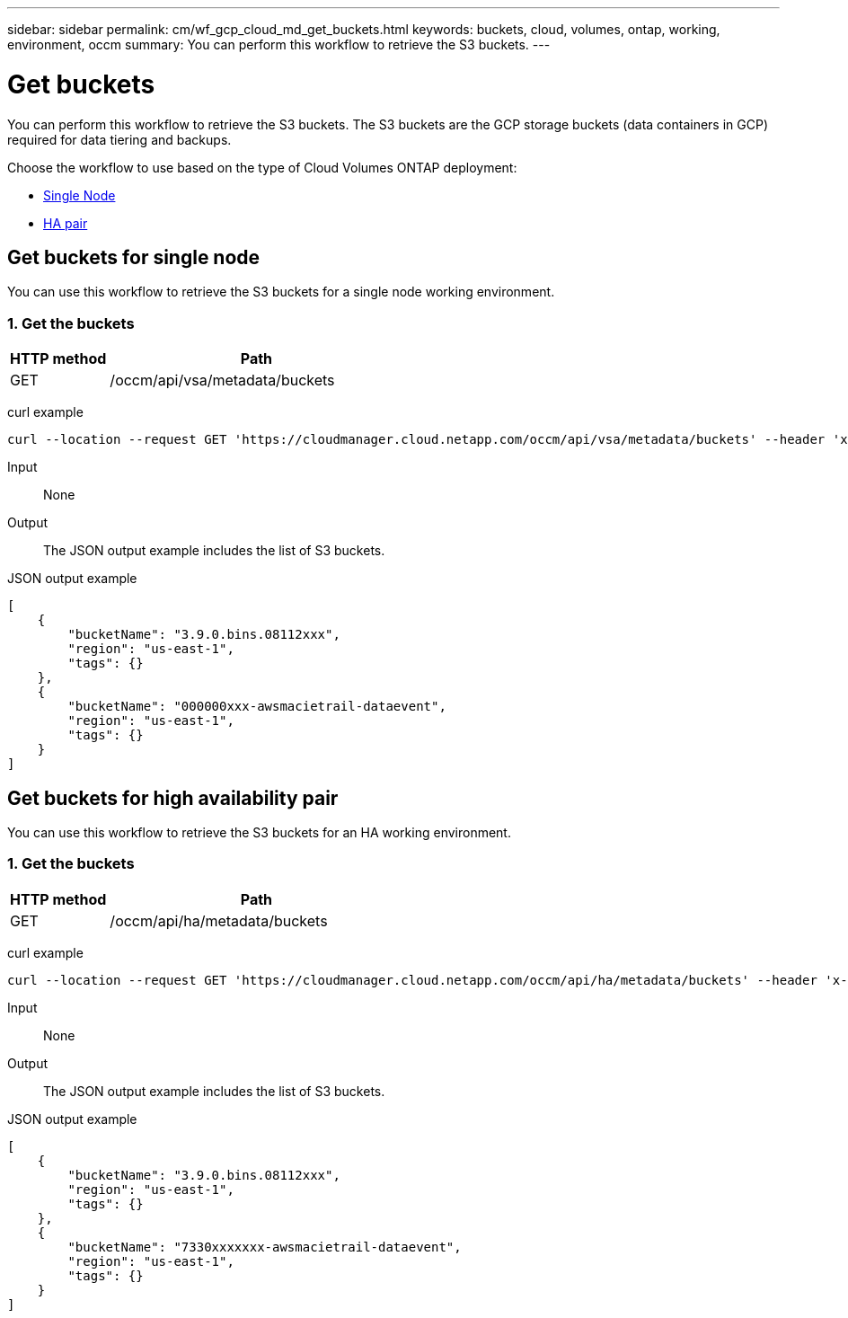 ---
sidebar: sidebar
permalink: cm/wf_gcp_cloud_md_get_buckets.html
keywords: buckets, cloud, volumes, ontap, working, environment, occm
summary: You can perform this workflow to retrieve the S3 buckets.
---

= Get buckets
:hardbreaks:
:nofooter:
:icons: font
:linkattrs:
:imagesdir: ./media/

[.lead]
You can perform this workflow to retrieve the S3 buckets. The S3 buckets are the GCP storage buckets (data containers in GCP) required for data tiering and backups.

Choose the workflow to use based on the type of Cloud Volumes ONTAP deployment:

* <<Get buckets for single node, Single Node>>
* <<Get buckets for high availability pair, HA pair>>

== Get buckets for single node
You can use this workflow to retrieve the S3 buckets for a single node working environment.

=== 1. Get the buckets

[cols="25,75"*,options="header"]
|===
|HTTP method
|Path
|GET
|/occm/api/vsa/metadata/buckets
|===

curl example::
[source,curl]
curl --location --request GET 'https://cloudmanager.cloud.netapp.com/occm/api/vsa/metadata/buckets' --header 'x-agent-id: <AGENT_ID>' --header 'Authorization: Bearer <ACCESS_TOKEN>' --header 'Content-Type: application/json'

Input::

None

Output::

The JSON output example includes the list of S3 buckets.

JSON output example::
[source, json]
[
    {
        "bucketName": "3.9.0.bins.08112xxx",
        "region": "us-east-1",
        "tags": {}
    },
    {
        "bucketName": "000000xxx-awsmacietrail-dataevent",
        "region": "us-east-1",
        "tags": {}
    }
]

== Get buckets for high availability pair
You can use this workflow to retrieve the S3 buckets for an HA working environment.

=== 1. Get the buckets

[cols="25,75"*,options="header"]
|===
|HTTP method
|Path
|GET
|/occm/api/ha/metadata/buckets
|===

curl example::
[source,curl]
curl --location --request GET 'https://cloudmanager.cloud.netapp.com/occm/api/ha/metadata/buckets' --header 'x-agent-id: <AGENT_ID>' --header 'Authorization: Bearer <ACCESS_TOKEN>' --header 'Content-Type: application/json'

Input::

None

Output::

The JSON output example includes the list of S3 buckets.

JSON output example::
[source, json]
[
    {
        "bucketName": "3.9.0.bins.08112xxx",
        "region": "us-east-1",
        "tags": {}
    },
    {
        "bucketName": "7330xxxxxxx-awsmacietrail-dataevent",
        "region": "us-east-1",
        "tags": {}
    }
]

